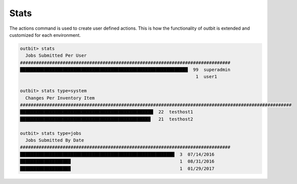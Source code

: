 Stats
==================

The actions command is used to create user defined actions.  This is how the functionality of outbit is extended and customized for each environment.

.. sourcecode:: bash

    outbit> stats
      Jobs Submitted Per User
    ###############################################################################
    ███████████████████████████████████████████████████████████████  99  superadmin
                                                                      1  user1

    outbit> stats type=system
      Changes Per Inventory Item
    ######################################################################################################
    ██████████████████████████████████████████████████  22  testhost1
    █████████████████████████████████████████████████   21  testhost2

    outbit> stats type=jobs
      Jobs Submitted By Date
    ###############################################################################
    ██████████████████████████████████████████████████████████  3  07/14/2016
    ███████████████████                                         1  08/31/2016
    ███████████████████                                         1  01/29/2017
